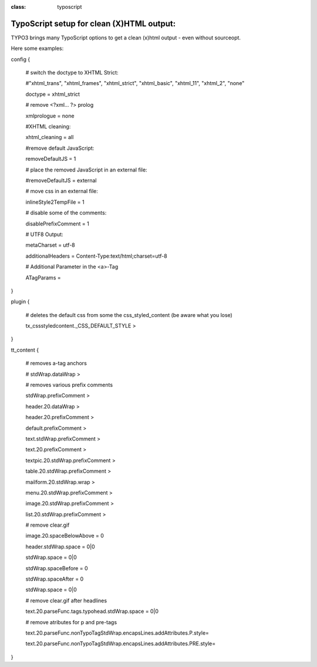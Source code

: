 ﻿.. ==================================================
.. FOR YOUR INFORMATION
.. --------------------------------------------------
.. -*- coding: utf-8 -*- with BOM.

.. ==================================================
.. DEFINE SOME TEXTROLES
.. --------------------------------------------------
.. role::   underline
.. role::   typoscript(code)
.. role::   ts(typoscript)
:class:  typoscript
.. role::   php(code)


TypoScript setup for clean (X)HTML output:
------------------------------------------

TYPO3 brings many TypoScript options to get a clean (x)html output -
even without sourceopt.

Here some examples:

config {

    # switch the doctype to XHTML Strict:

    #"xhtml_trans", "xhtml_frames", "xhtml_strict", "xhtml_basic", "xhtml_11", "xhtml_2", "none"

    doctype = xhtml_strict



    # remove <?xml... ?> prolog

    xmlprologue = none



    #XHTML cleaning:

    xhtml_cleaning = all



    #remove default JavaScript:

    removeDefaultJS = 1



    # place the removed JavaScript in an external file:

    #removeDefaultJS = external



    # move css in an external file:

    inlineStyle2TempFile = 1

    # disable some of the comments:

    disablePrefixComment = 1



    # UTF8 Output:

    metaCharset = utf-8

    additionalHeaders = Content-Type:text/html;charset=utf-8



    # Additional Parameter in the <a>-Tag

    ATagParams =

}

plugin {

    # deletes the default css from some the css_styled_content (be aware what you lose)

    tx_cssstyledcontent._CSS_DEFAULT_STYLE >

}

tt_content {

    # removes a-tag anchors

    # stdWrap.dataWrap >


    # removes various prefix comments

    stdWrap.prefixComment >

    header.20.dataWrap >

    header.20.prefixComment >

    default.prefixComment >

    text.stdWrap.prefixComment >

    text.20.prefixComment >

    textpic.20.stdWrap.prefixComment >

    table.20.stdWrap.prefixComment >

    mailform.20.stdWrap.wrap >

    menu.20.stdWrap.prefixComment >

    image.20.stdWrap.prefixComment >

    list.20.stdWrap.prefixComment >



    # remove clear.gif

    image.20.spaceBelowAbove = 0

    header.stdWrap.space = 0|0

    stdWrap.space = 0|0

    stdWrap.spaceBefore = 0

    stdWrap.spaceAfter = 0

    stdWrap.space = 0|0

    # remove clear.gif after headlines

    text.20.parseFunc.tags.typohead.stdWrap.space = 0|0



    # remove atributes for p and pre-tags

    text.20.parseFunc.nonTypoTagStdWrap.encapsLines.addAttributes.P.style=

    text.20.parseFunc.nonTypoTagStdWrap.encapsLines.addAttributes.PRE.style=

}